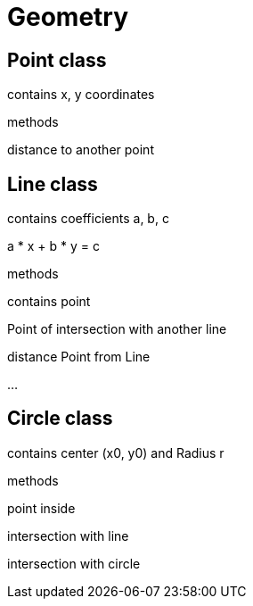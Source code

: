 = Geometry

== Point class

contains x, y coordinates

methods

distance to another point

== Line class

contains coefficients a, b, c

a * x + b * y = c

methods

contains point

Point of intersection with another line

distance Point from Line

...

== Circle class

contains center (x0, y0) and Radius r

methods

point inside

intersection with line

intersection with circle


